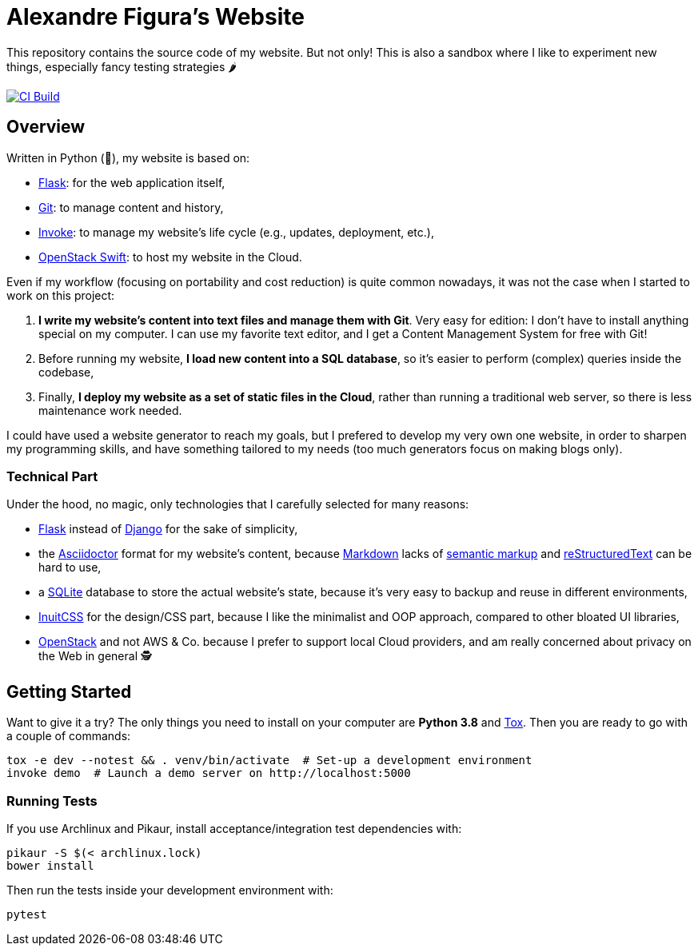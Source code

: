:ascii: https://asciidoctor.org/
:django: https://www.djangoproject.com/
:flask: http://flask.pocoo.org/
:git: https://git-scm.com/
:inuit: https://github.com/inuitcss/inuitcss
:invoke: https://www.pyinvoke.org/
:markdown: https://daringfireball.net/projects/markdown/
:markup: https://www.ericholscher.com/blog/2016/oct/6/authoring-documentation-with-semantic-meaning/
:os: https://www.openstack.org/
:rst: http://docutils.sourceforge.net/rst.html
:sqlite: https://sqlite.org/
:swift: https://docs.openstack.org/swift/
:tox: https://tox.readthedocs.io/

= Alexandre Figura's Website

This repository contains the source code of my website. But not only! This is also a
sandbox where I like to experiment new things, especially fancy testing strategies 🌶

[link=https://travis-ci.org/arugifa/website]
image::https://api.travis-ci.org/arugifa/website.svg?branch=master[CI Build]


== Overview

Written in Python (🐍), my website is based on:

- {flask}[Flask]: for the web application itself,
- {git}[Git]: to manage content and history,
- {invoke}[Invoke]: to manage my website's life cycle (e.g., updates, deployment, etc.),
- {swift}[OpenStack Swift]: to host my website in the Cloud.

Even if my workflow (focusing on portability and cost reduction) is quite common
nowadays, it was not the case when I started to work on this project:

1. **I write my website's content into text files and manage them with Git**. Very easy
   for edition: I don't have to install anything special on my computer. I can use my
   favorite text editor, and I get a Content Management System for free with Git!
2. Before running my website, **I load new content into a SQL database**, so it's easier
   to perform (complex) queries inside the codebase,
3. Finally, **I deploy my website as a set of static files in the Cloud**, rather than
   running a traditional web server, so there is less maintenance work needed.

I could have used a website generator to reach my goals, but I prefered to develop my
very own one website, in order to sharpen my programming skills, and have something
tailored to my needs (too much generators focus on making blogs only).


=== Technical Part

Under the hood, no magic, only technologies that I carefully selected for many reasons:

- {flask}[Flask] instead of {django}[Django] for the sake of simplicity,
- the {ascii}[Asciidoctor] format for my website's content, because {markdown}[Markdown]
  lacks of {markup}[semantic markup] and {rst}[reStructuredText] can be hard to use,
- a {sqlite}[SQLite] database to store the actual website's state, because it's very
  easy to backup and reuse in different environments,
- {inuit}[InuitCSS] for the design/CSS part, because I like the minimalist and OOP
  approach, compared to other bloated UI libraries,
- {os}[OpenStack] and not AWS & Co. because I prefer to support local Cloud providers,
  and am really concerned about privacy on the Web in general 🕵


== Getting Started

Want to give it a try? The only things you need to install on your computer are
**Python 3.8** and {tox}[Tox]. Then you are ready to go with a couple of commands:

[source,shell]
----
tox -e dev --notest && . venv/bin/activate  # Set-up a development environment
invoke demo  # Launch a demo server on http://localhost:5000
----


=== Running Tests

If you use Archlinux and Pikaur, install acceptance/integration test
dependencies with:

[source,shell]
----
pikaur -S $(< archlinux.lock)
bower install
----

Then run the tests inside your development environment with:

[source,shell]
----
pytest
----
